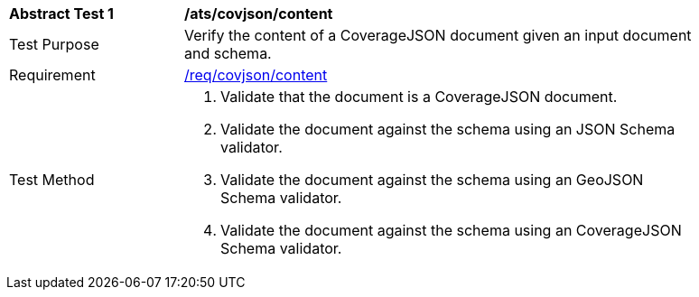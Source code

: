 [[ats_covjson_content]]
[width="90%",cols="2,6a"]
|===
^|*Abstract Test {counter:ats-id}* |*/ats/covjson/content*
^|Test Purpose |Verify the content of a CoverageJSON document given an input document and schema.
^|Requirement |<<req_covjson_content,/req/covjson/content>>
^|Test Method |. Validate that the document is a CoverageJSON document.
. Validate the document against the schema using an JSON Schema validator.
. Validate the document against the schema using an GeoJSON Schema validator.
. Validate the document against the schema using an CoverageJSON Schema validator.
|===
